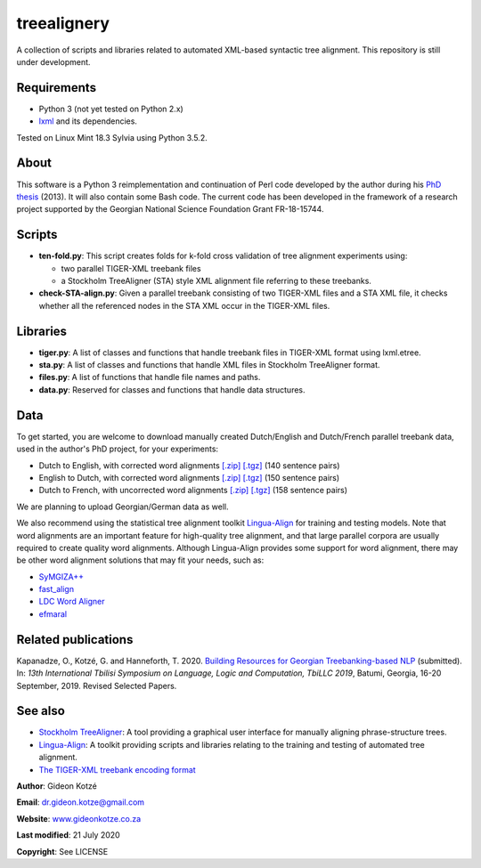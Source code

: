 ============
treealignery
============
A collection of scripts and libraries related to automated XML-based syntactic tree alignment. This repository is still under development.

Requirements
============
* Python 3 (not yet tested on Python 2.x)
* `lxml <https://lxml.de/installation.html>`_ and its dependencies.

Tested on Linux Mint 18.3 Sylvia using Python 3.5.2.

About
=====
This software is a Python 3 reimplementation and continuation of Perl code developed by the author during his `PhD thesis <http://gideonkotze.co.za/downloads/GideonThesis_Electronic.pdf>`_ (2013). It will also contain some Bash code. The current code has been developed in the framework of a research project supported by the Georgian National Science Foundation Grant FR-18-15744.

Scripts
=======

* **ten-fold.py**: This script creates folds for k-fold cross validation of tree alignment experiments using:

  * two parallel TIGER-XML treebank files
  * a Stockholm TreeAligner (STA) style XML alignment file referring to these treebanks.

* **check-STA-align.py**: Given a parallel treebank consisting of two TIGER-XML files and a STA XML file, it checks whether all the referenced nodes in the STA XML occur in the TIGER-XML files.
    
Libraries
=========

* **tiger.py**: A list of classes and functions that handle treebank files in TIGER-XML format using lxml.etree.
* **sta.py**: A list of classes and functions that handle XML files in Stockholm TreeAligner format.
* **files.py**: A list of functions that handle file names and paths.
* **data.py**: Reserved for classes and functions that handle data structures.

Data
====
To get started, you are welcome to download manually created Dutch/English and Dutch/French parallel treebank data, used in the author's PhD project, for your experiments:

* Dutch to English, with corrected word alignments `[.zip] <http://gideonkotze.co.za/downloads/pacomt-duteng-manualword.zip>`__
  `[.tgz] <http://gideonkotze.co.za/downloads/pacomt-duteng-manualword.tgz>`__ (140 sentence pairs)
* English to Dutch, with corrected word alignments `[.zip] <http://gideonkotze.co.za/downloads/pacomt-engdut-manualword.zip>`__
  `[.tgz] <http://gideonkotze.co.za/downloads/pacomt-engdut-manualword.tgz>`__ (150 sentence pairs)
* Dutch to French, with uncorrected word alignments `[.zip] <http://gideonkotze.co.za/downloads/pacomt-dutfra-autoword.zip>`__
  `[.tgz] <http://gideonkotze.co.za/downloads/pacomt-dutfra-autoword.tgz>`__ (158 sentence pairs)
	    
We are planning to upload Georgian/German data as well.

We also recommend using the statistical tree alignment toolkit `Lingua-Align <https://bitbucket.org/tiedemann/lingua-align/wiki/Home>`__ for training and testing models. Note that word alignments are an important feature for high-quality tree alignment, and that large parallel corpora are usually required to create quality word alignments. Although Lingua-Align provides some support for word alignment, there may be other word alignment solutions that may fit your needs, such as:

* `SyMGIZA++ <https://github.com/emjotde/symgiza-pp>`_
* `fast_align <https://github.com/clab/fast_align>`_
* `LDC Word Aligner <https://www.ldc.upenn.edu/language-resources/tools/ldc-word-aligner>`_
* `efmaral <https://github.com/robertostling/efmaral>`_

Related publications
====================
Kapanadze, O., Kotzé, G. and Hanneforth, T. 2020. `Building Resources for Georgian Treebanking-based NLP <https://www.researchgate.net/publication/341821701_Building_Resources_for_Georgian_Treebanking-based_NLP>`_ (submitted). In: *13th International Tbilisi Symposium on Language, Logic and Computation, TbiLLC 2019*, Batumi, Georgia, 16-20 September, 2019. Revised Selected Papers.

See also
========
* `Stockholm TreeAligner <https://www.ling.su.se/english/nlp/tools/stockholm-treealigner>`_: A tool providing a graphical user interface for manually aligning phrase-structure trees.
* `Lingua-Align <https://bitbucket.org/tiedemann/lingua-align/wiki/Home>`__: A toolkit providing scripts and libraries relating to the training and testing of automated tree alignment.
* `The TIGER-XML treebank encoding format <https://www.ims.uni-stuttgart.de/documents/ressourcen/werkzeuge/tigersearch/doc/html/TigerXML.html>`_

**Author**: Gideon Kotzé  

**Email**: dr.gideon.kotze@gmail.com  

**Website**: `www.gideonkotze.co.za <www.gideonkotze.co.za>`_

**Last modified**: 21 July 2020

**Copyright**: See LICENSE
